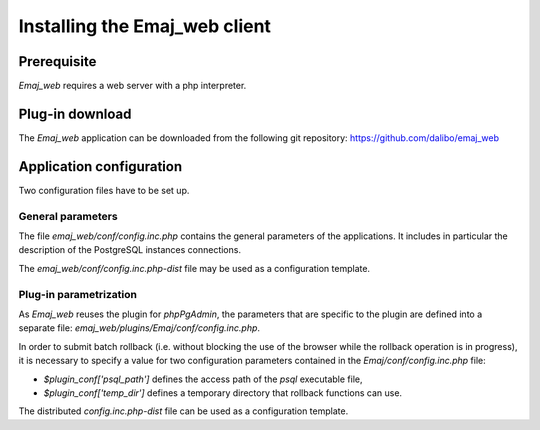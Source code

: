 Installing the Emaj_web client
==============================

Prerequisite
------------

*Emaj_web* requires a web server with a php interpreter.


Plug-in download
----------------

The *Emaj_web* application can be downloaded from the following git repository:
https://github.com/dalibo/emaj_web


Application configuration
-------------------------

Two configuration files have to be set up.

General parameters
^^^^^^^^^^^^^^^^^^

The file *emaj_web/conf/config.inc.php* contains the general parameters of the applications. It includes in particular the description of the PostgreSQL instances connections.

The *emaj_web/conf/config.inc.php-dist* file may be used as a configuration template.

Plug-in parametrization
^^^^^^^^^^^^^^^^^^^^^^^

As *Emaj_web* reuses the plugin for *phpPgAdmin*, the parameters that are specific to the plugin are defined into a separate file: *emaj_web/plugins/Emaj/conf/config.inc.php*.

In order to submit batch rollback (i.e. without blocking the use of the browser while the rollback operation is in progress), it is necessary to specify a value for two configuration parameters contained in the *Emaj/conf/config.inc.php* file:

* *$plugin_conf['psql_path']* defines the access path of the *psql* executable file,
* *$plugin_conf['temp_dir']* defines a temporary directory that rollback functions can use.

The distributed *config.inc.php-dist* file can be used as a configuration template.

